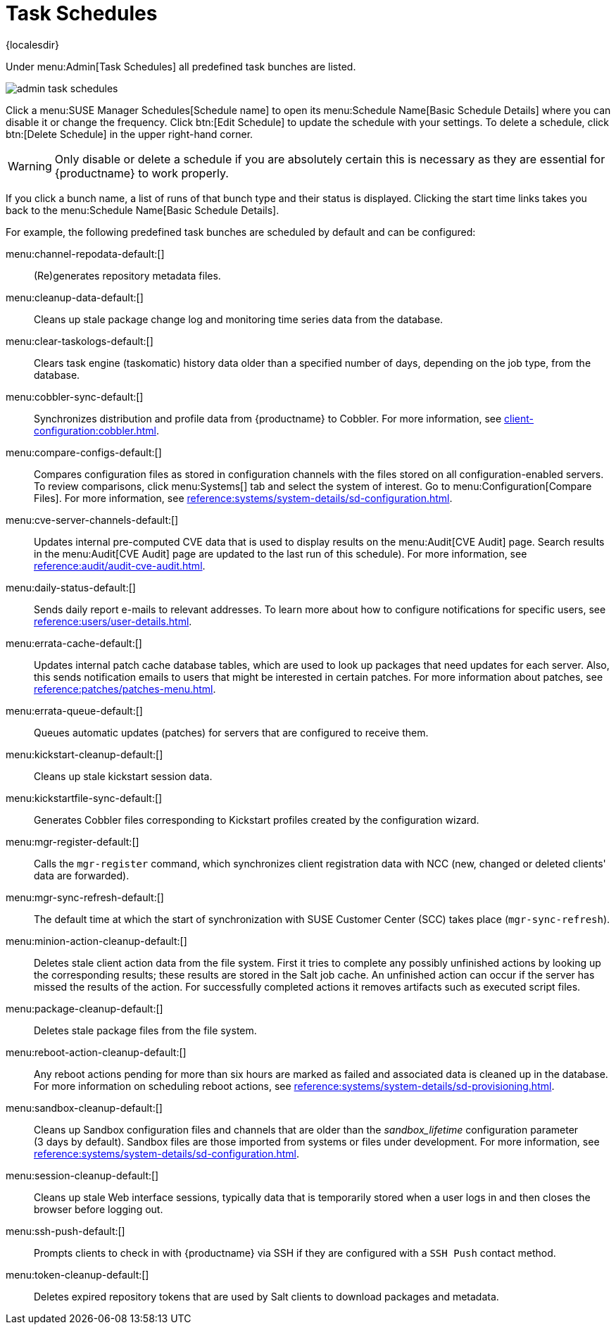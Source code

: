 [[ref.webui.admin.schedules]]
= Task Schedules

{localesdir} 


Under menu:Admin[Task Schedules] all predefined task bunches are listed.

image::admin_task_schedules.png[scaledwidth=80%]

Click a menu:SUSE Manager Schedules[Schedule name] to open its menu:Schedule Name[Basic Schedule Details] where you can disable it or change the frequency.
Click btn:[Edit Schedule] to update the schedule with your settings.
To delete a schedule, click btn:[Delete Schedule] in the upper right-hand corner.

[WARNING]
====
Only disable or delete a schedule if you are absolutely certain this is necessary as they are essential for {productname} to work properly.
====

If you click a bunch name, a list of runs of that bunch type and their status is displayed.
Clicking the start time links takes you back to the menu:Schedule Name[Basic Schedule Details].

For example, the following predefined task bunches are scheduled by default and can be configured:

menu:channel-repodata-default:[]::
(Re)generates repository metadata files.


menu:cleanup-data-default:[]::
Cleans up stale package change log and monitoring time series data from the database.


menu:clear-taskologs-default:[]::
Clears task engine (taskomatic) history data older than a specified number of days, depending on the job type, from the database.


menu:cobbler-sync-default:[]::
Synchronizes distribution and profile data from {productname} to Cobbler.
For more information, see xref:client-configuration:cobbler.adoc[].


menu:compare-configs-default:[]::
Compares configuration files as stored in configuration channels with the files stored on all configuration-enabled servers.
To review comparisons, click menu:Systems[] tab and select the system of interest.
Go to menu:Configuration[Compare Files].
For more information, see xref:reference:systems/system-details/sd-configuration.adoc#sd-config-compare-files[].


menu:cve-server-channels-default:[]::
Updates internal pre-computed CVE data that is used to display results on the menu:Audit[CVE Audit] page.
Search results in the menu:Audit[CVE Audit] page are updated to the last run of this schedule).
For more information, see xref:reference:audit/audit-cve-audit.adoc[].


menu:daily-status-default:[]::
Sends daily report e-mails to relevant addresses.
To learn more about how to configure notifications for specific users, see
xref:reference:users/user-details.adoc[].


menu:errata-cache-default:[]::
Updates internal patch cache database tables, which are used to look up packages that need updates for each server.
Also, this sends notification emails to users that might be interested in certain patches.
For more information about patches, see xref:reference:patches/patches-menu.adoc[].


menu:errata-queue-default:[]::
Queues automatic updates (patches) for servers that are configured to receive them.


menu:kickstart-cleanup-default:[]::
Cleans up stale kickstart session data.


menu:kickstartfile-sync-default:[]::
Generates Cobbler files corresponding to Kickstart profiles created by the configuration wizard.


// we probably no longer want to reference NCC; I do not know whether it works the same way with SCC (if at all)
menu:mgr-register-default:[]::
Calls the [command]``mgr-register`` command, which synchronizes client registration data with NCC (new, changed or deleted clients' data are forwarded).


menu:mgr-sync-refresh-default:[]::
The default time at which the start of synchronization with SUSE Customer Center (SCC) takes place (``mgr-sync-refresh``).

menu:minion-action-cleanup-default:[]::
Deletes stale client action data from the file system.
First it tries to complete any possibly unfinished actions by looking up the corresponding results; these results are stored in the Salt job cache.
An unfinished action can occur if the server has missed the results of the action.
For successfully completed actions it removes artifacts such as executed script files.


menu:package-cleanup-default:[]::
Deletes stale package files from the file system.

menu:reboot-action-cleanup-default:[]::
Any reboot actions pending for more than six hours are marked as failed and associated data is cleaned up in the database.
For more information on scheduling reboot actions, see xref:reference:systems/system-details/sd-provisioning.adoc#sd-power-management[].


menu:sandbox-cleanup-default:[]::
Cleans up Sandbox configuration files and channels that are older than the __sandbox_lifetime__ configuration parameter (3 days by default).
Sandbox files are those imported from systems or files under development.
For more information, see
xref:reference:systems/system-details/sd-configuration.adoc#sd-config-add-files[].


menu:session-cleanup-default:[]::
Cleans up stale Web interface sessions, typically data that is temporarily stored when a user logs in and then closes the browser before logging out.


menu:ssh-push-default:[]::
Prompts clients to check in with {productname} via SSH if they are configured with a `SSH Push` contact method.

menu:token-cleanup-default:[]::
Deletes expired repository tokens that are used by Salt clients to download packages and metadata.
